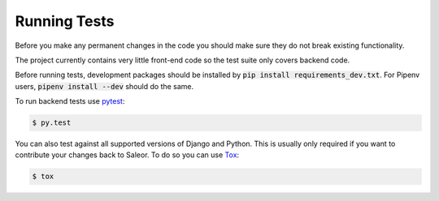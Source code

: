 Running Tests
=============

Before you make any permanent changes in the code you should make sure they do not break existing functionality.

The project currently contains very little front-end code so the test suite only covers backend code.

Before running tests, development packages should be installed by :code:`pip install requirements_dev.txt`. For Pipenv users, :code:`pipenv install --dev` should do the same.

To run backend tests use `pytest <http://docs.pytest.org/en/latest/>`_:

.. code-block:: bash

    $ py.test

You can also test against all supported versions of Django and Python.
This is usually only required if you want to contribute your changes back to Saleor.
To do so you can use `Tox <https://tox.readthedocs.io/en/latest/>`_:

.. code-block:: bash

    $ tox
